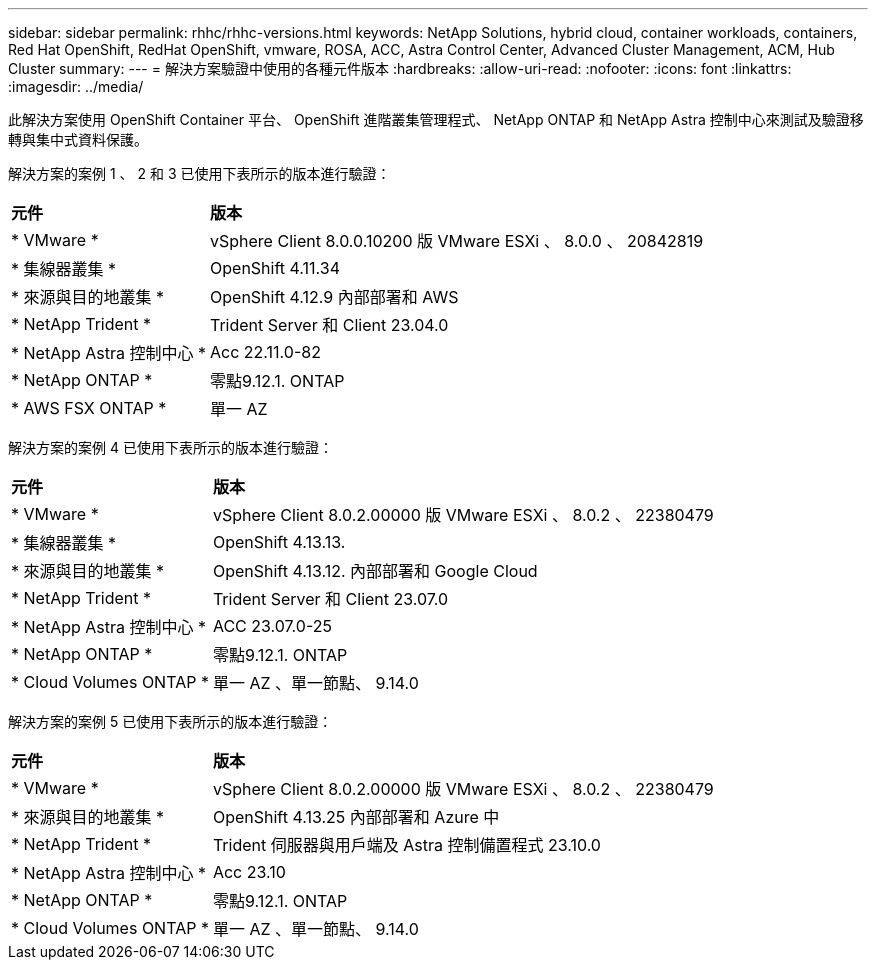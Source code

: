 ---
sidebar: sidebar 
permalink: rhhc/rhhc-versions.html 
keywords: NetApp Solutions, hybrid cloud, container workloads, containers, Red Hat OpenShift, RedHat OpenShift, vmware, ROSA, ACC, Astra Control Center, Advanced Cluster Management, ACM, Hub Cluster 
summary:  
---
= 解決方案驗證中使用的各種元件版本
:hardbreaks:
:allow-uri-read: 
:nofooter: 
:icons: font
:linkattrs: 
:imagesdir: ../media/


[role="lead"]
此解決方案使用 OpenShift Container 平台、 OpenShift 進階叢集管理程式、 NetApp ONTAP 和 NetApp Astra 控制中心來測試及驗證移轉與集中式資料保護。

解決方案的案例 1 、 2 和 3 已使用下表所示的版本進行驗證：

[cols="25%, 75%"]
|===


| *元件* | *版本* 


| * VMware * | vSphere Client 8.0.0.10200 版 VMware ESXi 、 8.0.0 、 20842819 


| * 集線器叢集 * | OpenShift 4.11.34 


| * 來源與目的地叢集 * | OpenShift 4.12.9 內部部署和 AWS 


| * NetApp Trident * | Trident Server 和 Client 23.04.0 


| * NetApp Astra 控制中心 * | Acc 22.11.0-82 


| * NetApp ONTAP * | 零點9.12.1. ONTAP 


| * AWS FSX ONTAP * | 單一 AZ 
|===
解決方案的案例 4 已使用下表所示的版本進行驗證：

[cols="25%, 75%"]
|===


| *元件* | *版本* 


| * VMware * | vSphere Client 8.0.2.00000 版
VMware ESXi 、 8.0.2 、 22380479 


| * 集線器叢集 * | OpenShift 4.13.13. 


| * 來源與目的地叢集 * | OpenShift 4.13.12.
內部部署和 Google Cloud 


| * NetApp Trident * | Trident Server 和 Client 23.07.0 


| * NetApp Astra 控制中心 * | ACC 23.07.0-25 


| * NetApp ONTAP * | 零點9.12.1. ONTAP 


| * Cloud Volumes ONTAP * | 單一 AZ 、單一節點、 9.14.0 
|===
解決方案的案例 5 已使用下表所示的版本進行驗證：

[cols="25%, 75%"]
|===


| *元件* | *版本* 


| * VMware * | vSphere Client 8.0.2.00000 版
VMware ESXi 、 8.0.2 、 22380479 


| * 來源與目的地叢集 * | OpenShift 4.13.25
內部部署和 Azure 中 


| * NetApp Trident * | Trident 伺服器與用戶端及 Astra 控制備置程式 23.10.0 


| * NetApp Astra 控制中心 * | Acc 23.10 


| * NetApp ONTAP * | 零點9.12.1. ONTAP 


| * Cloud Volumes ONTAP * | 單一 AZ 、單一節點、 9.14.0 
|===